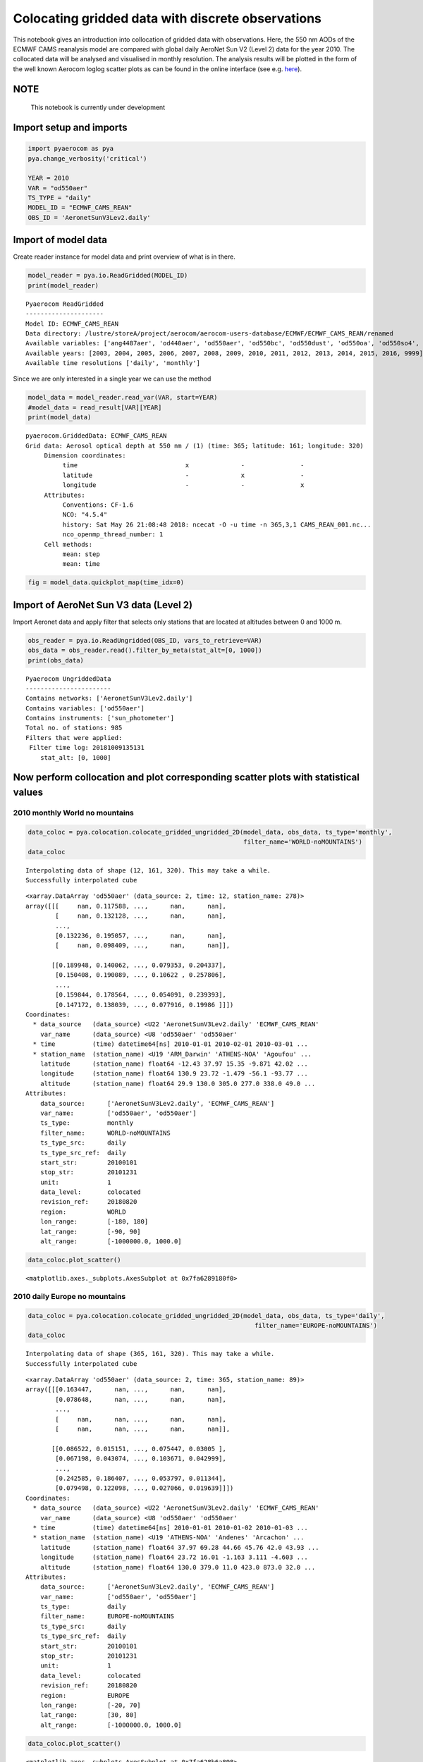 
Colocating gridded data with discrete observations
~~~~~~~~~~~~~~~~~~~~~~~~~~~~~~~~~~~~~~~~~~~~~~~~~~

This notebook gives an introduction into collocation of gridded data
with observations. Here, the 550 nm AODs of the ECMWF CAMS reanalysis
model are compared with global daily AeroNet Sun V2 (Level 2) data for
the year 2010. The collocated data will be analysed and visualised in
monthly resolution. The analysis results will be plotted in the form of
the well known Aerocom loglog scatter plots as can be found in the
online interface (see e.g.
`here <http://aerocom.met.no/cgi-bin/aerocom/surfobs_annualrs.pl>`__).

NOTE
^^^^

 This notebook is currently under development

Import setup and imports
^^^^^^^^^^^^^^^^^^^^^^^^

.. code:: ipython3

    import pyaerocom as pya
    pya.change_verbosity('critical')
    
    YEAR = 2010
    VAR = "od550aer"
    TS_TYPE = "daily"
    MODEL_ID = "ECMWF_CAMS_REAN"
    OBS_ID = 'AeronetSunV3Lev2.daily'

Import of model data
^^^^^^^^^^^^^^^^^^^^

Create reader instance for model data and print overview of what is in
there.

.. code:: ipython3

    model_reader = pya.io.ReadGridded(MODEL_ID)
    print(model_reader)


.. parsed-literal::

    
    Pyaerocom ReadGridded
    ---------------------
    Model ID: ECMWF_CAMS_REAN
    Data directory: /lustre/storeA/project/aerocom/aerocom-users-database/ECMWF/ECMWF_CAMS_REAN/renamed
    Available variables: ['ang4487aer', 'od440aer', 'od550aer', 'od550bc', 'od550dust', 'od550oa', 'od550so4', 'od550ss', 'od865aer']
    Available years: [2003, 2004, 2005, 2006, 2007, 2008, 2009, 2010, 2011, 2012, 2013, 2014, 2015, 2016, 9999]
    Available time resolutions ['daily', 'monthly']


Since we are only interested in a single year we can use the method

.. code:: ipython3

    model_data = model_reader.read_var(VAR, start=YEAR)
    #model_data = read_result[VAR][YEAR]
    print(model_data)


.. parsed-literal::

    pyaerocom.GriddedData: ECMWF_CAMS_REAN
    Grid data: Aerosol optical depth at 550 nm / (1) (time: 365; latitude: 161; longitude: 320)
         Dimension coordinates:
              time                             x              -               -
              latitude                         -              x               -
              longitude                        -              -               x
         Attributes:
              Conventions: CF-1.6
              NCO: "4.5.4"
              history: Sat May 26 21:08:48 2018: ncecat -O -u time -n 365,3,1 CAMS_REAN_001.nc...
              nco_openmp_thread_number: 1
         Cell methods:
              mean: step
              mean: time


.. code:: ipython3

    fig = model_data.quickplot_map(time_idx=0)



.. image:: tut06_colocation/tut06_colocation_7_0.png


Import of AeroNet Sun V3 data (Level 2)
^^^^^^^^^^^^^^^^^^^^^^^^^^^^^^^^^^^^^^^

Import Aeronet data and apply filter that selects only stations that are
located at altitudes between 0 and 1000 m.

.. code:: ipython3

    obs_reader = pya.io.ReadUngridded(OBS_ID, vars_to_retrieve=VAR)
    obs_data = obs_reader.read().filter_by_meta(stat_alt=[0, 1000])
    print(obs_data)


.. parsed-literal::

    
    Pyaerocom UngriddedData
    -----------------------
    Contains networks: ['AeronetSunV3Lev2.daily']
    Contains variables: ['od550aer']
    Contains instruments: ['sun_photometer']
    Total no. of stations: 985
    Filters that were applied:
     Filter time log: 20181009135131
    	stat_alt: [0, 1000]


Now perform collocation and plot corresponding scatter plots with statistical values
^^^^^^^^^^^^^^^^^^^^^^^^^^^^^^^^^^^^^^^^^^^^^^^^^^^^^^^^^^^^^^^^^^^^^^^^^^^^^^^^^^^^

2010 monthly World no mountains
'''''''''''''''''''''''''''''''

.. code:: ipython3

    data_coloc = pya.colocation.colocate_gridded_ungridded_2D(model_data, obs_data, ts_type='monthly',
                                                              filter_name='WORLD-noMOUNTAINS')
    data_coloc


.. parsed-literal::

    Interpolating data of shape (12, 161, 320). This may take a while.
    Successfully interpolated cube




.. parsed-literal::

    <xarray.DataArray 'od550aer' (data_source: 2, time: 12, station_name: 278)>
    array([[[     nan, 0.117588, ...,      nan,      nan],
            [     nan, 0.132128, ...,      nan,      nan],
            ...,
            [0.132236, 0.195057, ...,      nan,      nan],
            [     nan, 0.098409, ...,      nan,      nan]],
    
           [[0.189948, 0.140062, ..., 0.079353, 0.204337],
            [0.150408, 0.190089, ..., 0.10622 , 0.257806],
            ...,
            [0.159844, 0.178564, ..., 0.054091, 0.239393],
            [0.147172, 0.138039, ..., 0.077916, 0.19986 ]]])
    Coordinates:
      * data_source   (data_source) <U22 'AeronetSunV3Lev2.daily' 'ECMWF_CAMS_REAN'
        var_name      (data_source) <U8 'od550aer' 'od550aer'
      * time          (time) datetime64[ns] 2010-01-01 2010-02-01 2010-03-01 ...
      * station_name  (station_name) <U19 'ARM_Darwin' 'ATHENS-NOA' 'Agoufou' ...
        latitude      (station_name) float64 -12.43 37.97 15.35 -9.871 42.02 ...
        longitude     (station_name) float64 130.9 23.72 -1.479 -56.1 -93.77 ...
        altitude      (station_name) float64 29.9 130.0 305.0 277.0 338.0 49.0 ...
    Attributes:
        data_source:      ['AeronetSunV3Lev2.daily', 'ECMWF_CAMS_REAN']
        var_name:         ['od550aer', 'od550aer']
        ts_type:          monthly
        filter_name:      WORLD-noMOUNTAINS
        ts_type_src:      daily
        ts_type_src_ref:  daily
        start_str:        20100101
        stop_str:         20101231
        unit:             1
        data_level:       colocated
        revision_ref:     20180820
        region:           WORLD
        lon_range:        [-180, 180]
        lat_range:        [-90, 90]
        alt_range:        [-1000000.0, 1000.0]



.. code:: ipython3

    data_coloc.plot_scatter()




.. parsed-literal::

    <matplotlib.axes._subplots.AxesSubplot at 0x7fa6289180f0>




.. image:: tut06_colocation/tut06_colocation_13_1.png


2010 daily Europe no mountains
''''''''''''''''''''''''''''''

.. code:: ipython3

    data_coloc = pya.colocation.colocate_gridded_ungridded_2D(model_data, obs_data, ts_type='daily',
                                                                 filter_name='EUROPE-noMOUNTAINS')
    data_coloc


.. parsed-literal::

    Interpolating data of shape (365, 161, 320). This may take a while.
    Successfully interpolated cube




.. parsed-literal::

    <xarray.DataArray 'od550aer' (data_source: 2, time: 365, station_name: 89)>
    array([[[0.163447,      nan, ...,      nan,      nan],
            [0.078648,      nan, ...,      nan,      nan],
            ...,
            [     nan,      nan, ...,      nan,      nan],
            [     nan,      nan, ...,      nan,      nan]],
    
           [[0.086522, 0.015151, ..., 0.075447, 0.03005 ],
            [0.067198, 0.043074, ..., 0.103671, 0.042999],
            ...,
            [0.242585, 0.186407, ..., 0.053797, 0.011344],
            [0.079498, 0.122098, ..., 0.027066, 0.019639]]])
    Coordinates:
      * data_source   (data_source) <U22 'AeronetSunV3Lev2.daily' 'ECMWF_CAMS_REAN'
        var_name      (data_source) <U8 'od550aer' 'od550aer'
      * time          (time) datetime64[ns] 2010-01-01 2010-01-02 2010-01-03 ...
      * station_name  (station_name) <U19 'ATHENS-NOA' 'Andenes' 'Arcachon' ...
        latitude      (station_name) float64 37.97 69.28 44.66 45.76 42.0 43.93 ...
        longitude     (station_name) float64 23.72 16.01 -1.163 3.111 -4.603 ...
        altitude      (station_name) float64 130.0 379.0 11.0 423.0 873.0 32.0 ...
    Attributes:
        data_source:      ['AeronetSunV3Lev2.daily', 'ECMWF_CAMS_REAN']
        var_name:         ['od550aer', 'od550aer']
        ts_type:          daily
        filter_name:      EUROPE-noMOUNTAINS
        ts_type_src:      daily
        ts_type_src_ref:  daily
        start_str:        20100101
        stop_str:         20101231
        unit:             1
        data_level:       colocated
        revision_ref:     20180820
        region:           EUROPE
        lon_range:        [-20, 70]
        lat_range:        [30, 80]
        alt_range:        [-1000000.0, 1000.0]



.. code:: ipython3

    data_coloc.plot_scatter()




.. parsed-literal::

    <matplotlib.axes._subplots.AxesSubplot at 0x7fa628b6a898>




.. image:: tut06_colocation/tut06_colocation_16_1.png

